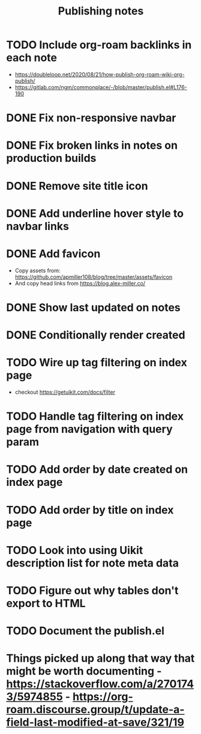 #+title: Publishing notes

* TODO Include org-roam backlinks in each note
  - https://doubleloop.net/2020/08/21/how-publish-org-roam-wiki-org-publish/
  - https://gitlab.com/ngm/commonplace/-/blob/master/publish.el#L176-190
* DONE Fix non-responsive navbar
  CLOSED: [2021-05-03 Mon 15:58]
* DONE Fix broken links in notes on production builds
  CLOSED: [2021-05-03 Mon 22:14]
* DONE Remove site title icon
  CLOSED: [2021-05-03 Mon 15:00]
* DONE Add underline hover style to navbar links  
  CLOSED: [2021-05-03 Mon 15:41]
* DONE Add favicon
  CLOSED: [2021-05-03 Mon 16:33]
  - Copy assets from: https://github.com/apmiller108/blog/tree/master/assets/favicon
  - And copy head links from https://blog.alex-miller.co/
* DONE Show last updated on notes
  CLOSED: [2021-05-03 Mon 13:05]
* DONE Conditionally render created
  CLOSED: [2021-05-03 Mon 16:55]
* TODO Wire up tag filtering on index page
  :PROPERTIES:
  :CATEGORY: JS
  :END:
  - checkout https://getuikit.com/docs/filter
* TODO Handle tag filtering on index page from navigation with query param
* TODO Add order by date created on index page
* TODO Add order by title on index page
* TODO Look into using Uikit description list for note meta data
* TODO Figure out why tables don't export to HTML  
* TODO Document the publish.el


* Things picked up along that way that might be worth documenting - https://stackoverflow.com/a/2701743/5974855 - https://org-roam.discourse.group/t/update-a-field-last-modified-at-save/321/19
